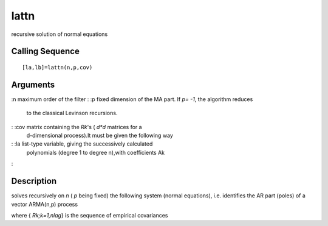 


lattn
=====

recursive solution of normal equations



Calling Sequence
~~~~~~~~~~~~~~~~


::

    [la,lb]=lattn(n,p,cov)




Arguments
~~~~~~~~~

:n maximum order of the filter
: :p fixed dimension of the MA part. If `p= -1`, the algorithm reduces
  to the classical Levinson recursions.
: :cov matrix containing the `Rk`'s ( `d*d` matrices for a
  d-dimensional process).It must be given the following way
: :la list-type variable, giving the successively calculated
  polynomials (degree 1 to degree n),with coefficients Ak
:



Description
~~~~~~~~~~~

solves recursively on `n` ( `p` being fixed) the following system
(normal equations), i.e. identifies the AR part (poles) of a vector
ARMA(n,p) process

where { `Rk;k=1,nlag`} is the sequence of empirical covariances



